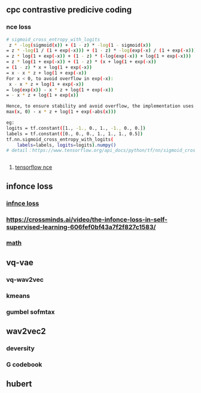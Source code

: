 ** cpc contrastive predicive coding
*** nce loss 
#+begin_src bash
# sigmoid_cross_entropy_with_logits
 z * -log(sigmoid(x)) + (1 - z) * -log(1 - sigmoid(x))
= z * -log(1 / (1 + exp(-x))) + (1 - z) * -log(exp(-x) / (1 + exp(-x)))
= z * log(1 + exp(-x)) + (1 - z) * (-log(exp(-x)) + log(1 + exp(-x)))
= z * log(1 + exp(-x)) + (1 - z) * (x + log(1 + exp(-x))
= (1 - z) * x + log(1 + exp(-x))
= x - x * z + log(1 + exp(-x))
For x < 0, to avoid overflow in exp(-x):
 x - x * z + log(1 + exp(-x))
= log(exp(x)) - x * z + log(1 + exp(-x))
= - x * z + log(1 + exp(x))

Hence, to ensure stability and avoid overflow, the implementation uses this equivalent formulation
max(x, 0) - x * z + log(1 + exp(-abs(x)))

eg:
logits = tf.constant([1., -1., 0., 1., -1., 0., 0.])
labels = tf.constant([0., 0., 0., 1., 1., 1., 0.5])
tf.nn.sigmoid_cross_entropy_with_logits(
    labels=labels, logits=logits).numpy()
# detail：https://www.tensorflow.org/api_docs/python/tf/nn/sigmoid_cross_entropy_with_logits


 #+end_src
 
**** [[https://github.com/tensorflow/tensorflow/blob/v2.8.0/tensorflow/python/ops/nn_impl.py#L2007-L2109][tensorflow nce]]
** infonce loss
***  [[https://paperswithcode.com/method/infonce][infnce loss]]
***  https://crossminds.ai/video/the-infonce-loss-in-self-supervised-learning-606fef0bf43a7f2f827c1583/
*** [[https://zhuanlan.zhihu.com/p/334772391][math]]
** vq-vae
*** vq-wav2vec
*** kmeans 
*** gumbel sofmtax
** wav2vec2
*** deversity
*** G codebook
** hubert


